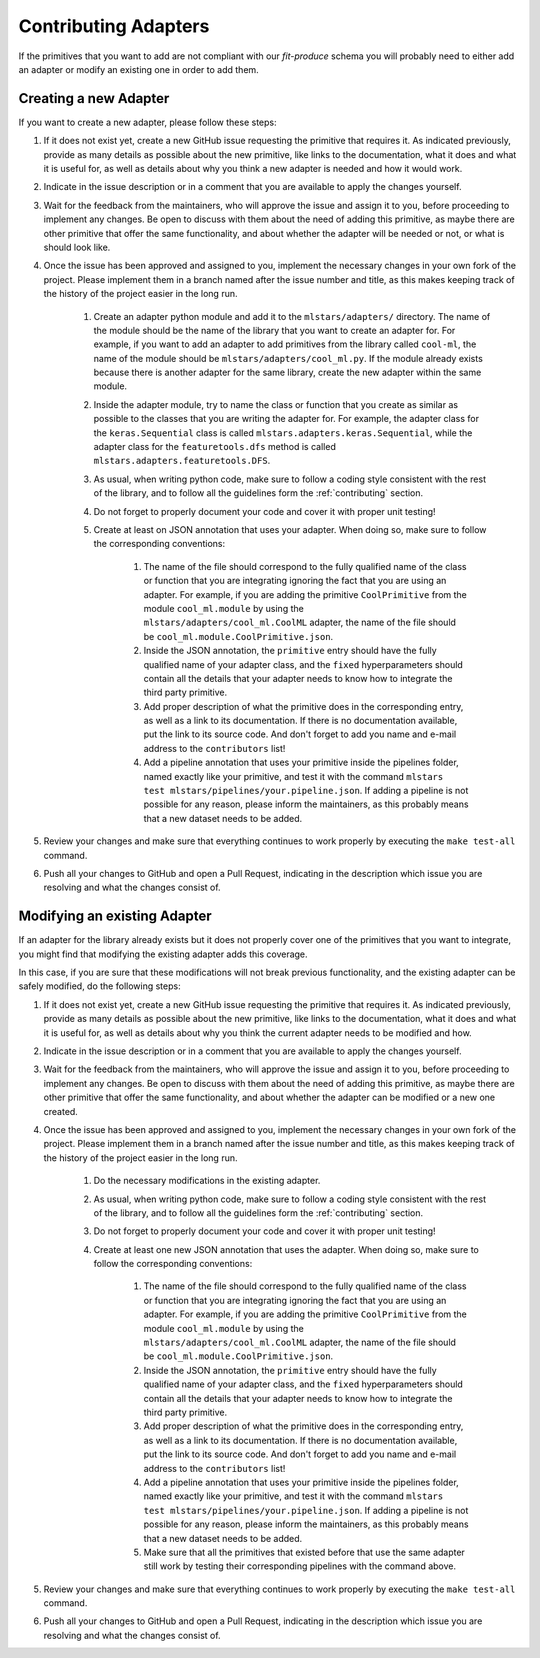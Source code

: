 Contributing Adapters
=====================

If the primitives that you want to add are not compliant with our `fit-produce` schema you will
probably need to either add an adapter or modify an existing one in order to add them.

Creating a new Adapter
----------------------

If you want to create a new adapter, please follow these steps:

1. If it does not exist yet, create a new GitHub issue requesting the primitive that requires it.
   As indicated previously, provide as many details as possible about the new primitive, like
   links to the documentation, what it does and what it is useful for, as well as details about
   why you think a new adapter is needed and how it would work.
2. Indicate in the issue description or in a comment that you are available to apply the changes
   yourself.
3. Wait for the feedback from the maintainers, who will approve the issue and assign it to you,
   before proceeding to implement any changes. Be open to discuss with them about the need
   of adding this primitive, as maybe there are other primitive that offer the same functionality,
   and about whether the adapter will be needed or not, or what is should look like.
4. Once the issue has been approved and assigned to you, implement the necessary changes in your
   own fork of the project. Please implement them in a branch named after the issue number and
   title, as this makes keeping track of the history of the project easier in the long run.

    1. Create an adapter python module and add it to the ``mlstars/adapters/`` directory.
       The name of the module should be the name of the library that you want to create an adapter
       for. For example, if you want to add an adapter to add primitives from the library called
       ``cool-ml``, the name of the module should be ``mlstars/adapters/cool_ml.py``.
       If the module already exists because there is another adapter for the same library, create
       the new adapter within the same module.
    2. Inside the adapter module, try to name the class or function that you create as similar
       as possible to the classes that you are writing the adapter for.
       For example, the adapter class for the ``keras.Sequential`` class is called
       ``mlstars.adapters.keras.Sequential``, while the adapter class for the
       ``featuretools.dfs`` method is called ``mlstars.adapters.featuretools.DFS``.
    3. As usual, when writing python code, make sure to follow a coding style consistent with
       the rest of the library, and to follow all the guidelines form the :ref:`contributing`
       section.
    4. Do not forget to properly document your code and cover it with proper unit testing!
    5. Create at least on JSON annotation that uses your adapter. When doing so, make sure to
       follow the corresponding conventions:

        1. The name of the file should correspond to the fully qualified name of the class or
           function that you are integrating ignoring the fact that you are using an adapter.
           For example, if you are adding the primitive ``CoolPrimitive`` from the module
           ``cool_ml.module`` by using the ``mlstars/adapters/cool_ml.CoolML``
           adapter, the name of the file should be ``cool_ml.module.CoolPrimitive.json``.
        2. Inside the JSON annotation, the ``primitive`` entry should have the fully qualified
           name of your adapter class, and the ``fixed`` hyperparameters should contain all
           the details that your adapter needs to know how to integrate the third party primitive.
        3. Add proper description of what the primitive does in the corresponding entry, as well
           as a link to its documentation. If there is no documentation available, put the link
           to its source code. And don't forget to add you name and e-mail address to the
           ``contributors`` list!
        4. Add a pipeline annotation that uses your primitive inside the pipelines folder, named
           exactly like your primitive, and test it with the command
           ``mlstars test mlstars/pipelines/your.pipeline.json``.
           If adding a pipeline is not possible for any reason, please inform the maintainers, as
           this probably means that a new dataset needs to be added.

5. Review your changes and make sure that everything continues to work properly by executing the
   ``make test-all`` command.
6. Push all your changes to GitHub and open a Pull Request, indicating in the description which
   issue you are resolving and what the changes consist of.

Modifying an existing Adapter
-----------------------------

If an adapter for the library already exists but it does not properly cover one of the primitives
that you want to integrate, you might find that modifying the existing adapter adds this coverage.

In this case, if you are sure that these modifications will not break previous functionality,
and the existing adapter can be safely modified, do the following steps:

1. If it does not exist yet, create a new GitHub issue requesting the primitive that requires it.
   As indicated previously, provide as many details as possible about the new primitive, like
   links to the documentation, what it does and what it is useful for, as well as details about
   why you think the current adapter needs to be modified and how.
2. Indicate in the issue description or in a comment that you are available to apply the changes
   yourself.
3. Wait for the feedback from the maintainers, who will approve the issue and assign it to you,
   before proceeding to implement any changes. Be open to discuss with them about the need
   of adding this primitive, as maybe there are other primitive that offer the same functionality,
   and about whether the adapter can be modified or a new one created.
4. Once the issue has been approved and assigned to you, implement the necessary changes in your
   own fork of the project. Please implement them in a branch named after the issue number and
   title, as this makes keeping track of the history of the project easier in the long run.

    1. Do the necessary modifications in the existing adapter.
    2. As usual, when writing python code, make sure to follow a coding style consistent with
       the rest of the library, and to follow all the guidelines form the :ref:`contributing`
       section.
    3. Do not forget to properly document your code and cover it with proper unit testing!
    4. Create at least one new JSON annotation that uses the adapter. When doing so, make sure to
       follow the corresponding conventions:

        1. The name of the file should correspond to the fully qualified name of the class or
           function that you are integrating ignoring the fact that you are using an adapter.
           For example, if you are adding the primitive ``CoolPrimitive`` from the module
           ``cool_ml.module`` by using the ``mlstars/adapters/cool_ml.CoolML``
           adapter, the name of the file should be ``cool_ml.module.CoolPrimitive.json``.
        2. Inside the JSON annotation, the ``primitive`` entry should have the fully qualified
           name of your adapter class, and the ``fixed`` hyperparameters should contain all
           the details that your adapter needs to know how to integrate the third party primitive.
        3. Add proper description of what the primitive does in the corresponding entry, as well
           as a link to its documentation. If there is no documentation available, put the link
           to its source code. And don't forget to add you name and e-mail address to the
           ``contributors`` list!
        4. Add a pipeline annotation that uses your primitive inside the pipelines folder, named
           exactly like your primitive, and test it with the command
           ``mlstars test mlstars/pipelines/your.pipeline.json``.
           If adding a pipeline is not possible for any reason, please inform the maintainers, as
           this probably means that a new dataset needs to be added.
        5. Make sure that all the primitives that existed before that use the same adapter still
           work by testing their corresponding pipelines with the command above.

5. Review your changes and make sure that everything continues to work properly by executing the
   ``make test-all`` command.
6. Push all your changes to GitHub and open a Pull Request, indicating in the description which
   issue you are resolving and what the changes consist of.

